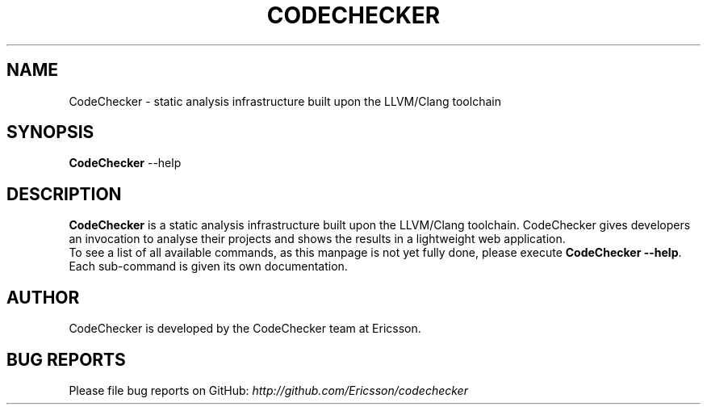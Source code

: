 .TH CODECHECKER 1
.SH NAME
CodeChecker \- static analysis infrastructure built upon the LLVM/Clang
toolchain
.SH SYNOPSIS
.B CodeChecker
.RI --help
.SH DESCRIPTION
.B CodeChecker
is a static analysis infrastructure built upon the LLVM/Clang
toolchain. CodeChecker gives developers an invocation to analyse their
projects and shows the results in a lightweight web application.
.br
To see a list of all available commands, as this manpage is not yet fully done,
please execute \fBCodeChecker --help\fP. Each sub-command is given its own
documentation.
.br
.SH AUTHOR
CodeChecker is developed by the CodeChecker team at Ericsson.
.SH BUG REPORTS
Please file bug reports on GitHub: \fIhttp://github.com/Ericsson/codechecker\fP
